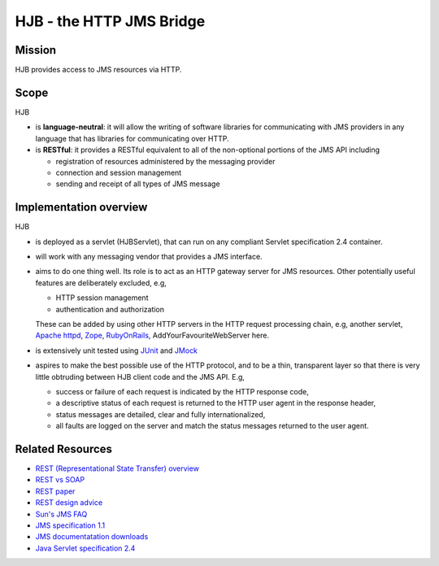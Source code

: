 =========================
HJB - the HTTP JMS Bridge
=========================

Mission
-------

HJB provides access to JMS resources via HTTP.

Scope
-----

HJB

* is **language-neutral**: it will allow the writing of software
  libraries for communicating with JMS providers in any language
  that has libraries for communicating over HTTP.

* is **RESTful**: it provides a RESTful equivalent to all of the
  non-optional portions of the JMS API including

  - registration of resources administered by the messaging provider

  - connection and session management

  - sending and receipt of all types of JMS message

Implementation overview
-----------------------

HJB

* is deployed as a servlet (HJBServlet), that can run on any compliant
  Servlet specification 2.4 container.

* will work with any messaging vendor that provides a JMS interface.

* aims to do one thing well. Its role is to act as an HTTP gateway
  server for JMS resources.  Other potentially useful features are
  deliberately excluded, e.g,

  - HTTP session management

  - authentication and authorization

  These can be added by using other HTTP servers in the HTTP request
  processing chain, e.g, another servlet, `Apache httpd`_, Zope_,
  RubyOnRails_, AddYourFavouriteWebServer here.

* is extensively unit tested using `JUnit <http://www.junit.org>`_
  and `JMock <http://www.jmock.org>`_

* aspires to make the best possible use of the HTTP protocol, and to
  be a thin, transparent layer so that there is very little obtruding
  between HJB client code and the JMS API. E.g,

  - success or failure of each request is indicated by the HTTP
    response code,

  - a descriptive status of each request is returned to the HTTP user
    agent in the response header,

  - status messages are detailed, clear and fully internationalized, 

  - all faults are logged on the server and match the status messages
    returned to the user agent.


Related Resources
-----------------

* `REST (Representational State Transfer) overview <http://en.wikipedia.org/wiki/REST>`_
  
* `REST vs SOAP <http://www.prescod.net/rest/rest_vs_soap_overview>`_

* `REST paper
  <http://www.ics.uci.edu/~fielding/pubs/dissertation/rest_arch_style.htm>`_

* `REST design advice <http://www.prescod.net/rest/mistakes/>`_

* `Sun's JMS FAQ <http://java.sun.com/products/jms/faq.html>`_

* `JMS specification 1.1
  <http://java.sun.com/products/jms/docs.html>`_

* `JMS documentatation downloads
  <http://java.sun.com/products/jms/docs.html>`_

* `Java Servlet specification 2.4
  <http://java.sun.com/products/servlet/download.html#specs>`_

.. _`Apache httpd`: http://httpd.apache.org

.. _`Zope`: http://www.zope.org

.. _`RubyOnRails`: http://www.rubyonrails.org
